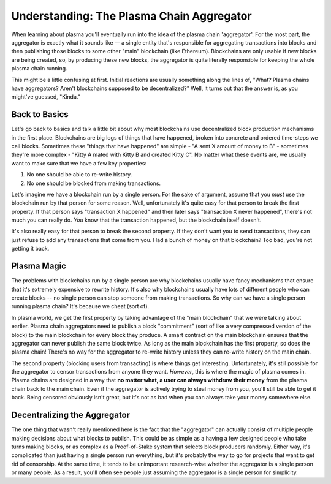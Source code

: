 ========================================
Understanding: The Plasma Chain Aggregator
========================================
When learning about plasma you'll eventually run into the idea of the plasma chain 'aggregator'.
For the most part, the aggregator is exactly what it sounds like — a single entity that's responsible for aggregating transactions into blocks and then publishing those blocks to some other "main" blockchain (like Ethereum).
Blockchains are only usable if new blocks are being created, so, by producing these new blocks, the aggregator is quite literally responsible for keeping the whole plasma chain running. 

This might be a little confusing at first.
Initial reactions are usually something along the lines of, "What? Plasma chains have aggregators? Aren't blockchains supposed to be decentralized?"
Well, it turns out that the answer is, as you might've guessed, "Kinda."

Back to Basics
==============
Let's go back to basics and talk a little bit about why most blockchains use decentralized block production mechanisms in the first place.
Blockchains are big logs of things that have happened, broken into concrete and ordered time-steps we call blocks.
Sometimes these "things that have happened" are simple - "A sent X amount of money to B" - sometimes they're more complex - "Kitty A mated with Kitty B and created Kitty C".
No matter what these events are, we usually want to make sure that we have a few key properties:

1. No one should be able to re-write history.
2. No one should be blocked from making transactions.

Let's imagine we have a blockchain run by a single person.
For the sake of argument, assume that you *must* use the blockchain run by that person for some reason.
Well, unfortunately it's quite easy for that person to break the first property.
If that person says "transaction X happened" and then later says "transaction X never happened", there's not much you can really do.
*You* know that the transaction happened, but the blockchain itself doesn't. 

It's also really easy for that person to break the second property.
If they don't want you to send transactions, they can just refuse to add any transactions that come from you.
Had a bunch of money on that blockchain? Too bad, you're not getting it back. 

Plasma Magic
============
The problems with blockchains run by a single person are why blockchains usually have fancy mechanisms that ensure that it's extremely expensive to rewrite history.
It's also why blockchains usually have lots of different people who can create blocks -- no single person can stop someone from making transactions.
So why can we have a single person running plasma chain?
It's because we cheat (sort of).

In plasma world, we get the first property by taking advantage of the "main blockchain" that we were talking about earlier.
Plasma chain aggregators need to publish a block "commitment" (sort of like a very compressed version of the block) to the main blockchain for every block they produce.
A smart contract on the main blockchain ensures that the aggregator can never publish the same block twice.
As long as the main blockchain has the first property, so does the plasma chain!
There's no way for the aggregator to re-write history unless they can re-write history on the main chain.

The second property (blocking users from transacting) is where things get interesting.
Unfortunately, it's still possible for the aggregator to censor transactions from anyone they want.
*However*, this is where the magic of plasma comes in.
Plasma chains are designed in a way that **no matter what, a user can always withdraw their money** from the plasma chain back to the main chain.
Even if the aggregator is actively trying to steal money from you, you'll still be able to get it back.
Being censored obviously isn't great, but it's not as bad when you can always take your money somewhere else. 

Decentralizing the Aggregator
===========================
The one thing that wasn't really mentioned here is the fact that the "aggregator" can actually consist of multiple people making decisions about what blocks to publish.
This could be as simple as a having a few designed people who take turns making blocks, or as complex as a Proof-of-Stake system that selects block producers randomly.
Either way, it's complicated than just having a single person run everything, but it's probably the way to go for projects that want to get rid of censorship.
At the same time, it tends to be unimportant research-wise whether the aggregator is a single person or many people.
As a result, you'll often see people just assuming the aggregator is a single person for simplicity.
